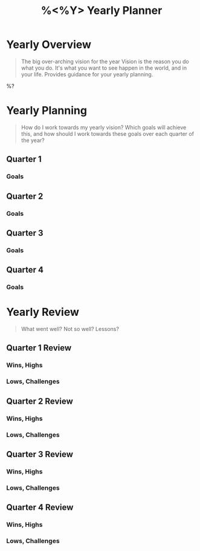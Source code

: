 #+TITLE:%<%Y> Yearly Planner

* Yearly Overview
#+BEGIN_QUOTE
The big over-arching vision for the year
Vision is the reason you do what you do.  It's what you want to see happen in the world, and in your life.  Provides guidance for your yearly planning.
#+END_QUOTE

%?

* Yearly Planning
#+BEGIN_QUOTE
How do I work towards my yearly vision?  Which goals will achieve this, and how should I work towards these goals over each quarter of the year?
#+END_QUOTE

** Quarter 1
*** Goals
** Quarter 2
*** Goals
** Quarter 3
*** Goals
** Quarter 4
*** Goals

* Yearly Review
#+BEGIN_QUOTE
What went well?  Not so well? Lessons?
#+END_QUOTE

** Quarter 1 Review
*** Wins, Highs
*** Lows, Challenges
** Quarter 2 Review
*** Wins, Highs
*** Lows, Challenges
** Quarter 3 Review
*** Wins, Highs
*** Lows, Challenges
** Quarter 4 Review
*** Wins, Highs
*** Lows, Challenges
